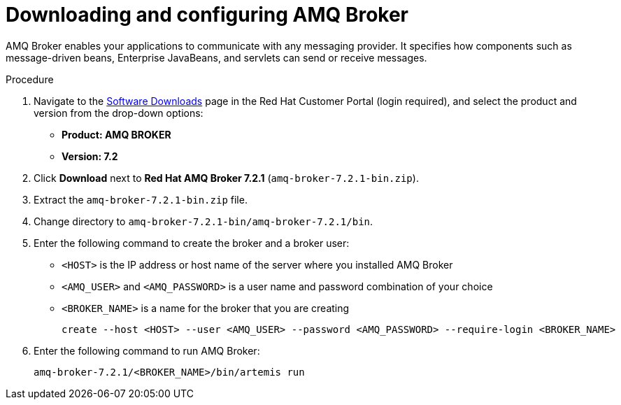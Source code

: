 [id='JMS-broker-configure_{context}']
= Downloading and configuring AMQ Broker

AMQ Broker enables your applications to communicate with any messaging provider. It specifies how components such as message-driven beans, Enterprise JavaBeans, and servlets can send or receive messages. 

.Procedure
. Navigate to the https://access.redhat.com/jbossnetwork/restricted/listSoftware.html[Software Downloads] page in the Red Hat Customer Portal (login required), and select the product and version from the drop-down options:
* *Product: AMQ BROKER*
* *Version: 7.2*
. Click *Download* next to *Red Hat AMQ Broker 7.2.1* (`amq-broker-7.2.1-bin.zip`).
. Extract the `amq-broker-7.2.1-bin.zip` file. 
. Change directory to `amq-broker-7.2.1-bin/amq-broker-7.2.1/bin`.
. Enter the following command to create the broker and a broker user:
+
* `<HOST>`  is the IP address or host name of the server where you installed AMQ Broker
* `<AMQ_USER>` and `<AMQ_PASSWORD>` is a user name and password combination of your choice
* `<BROKER_NAME>` is a name for the broker that you are creating
+
[source]
----
create --host <HOST> --user <AMQ_USER> --password <AMQ_PASSWORD> --require-login <BROKER_NAME>
----
+

. Enter the following command to run AMQ Broker:
+
[source]
----
amq-broker-7.2.1/<BROKER_NAME>/bin/artemis run
----

